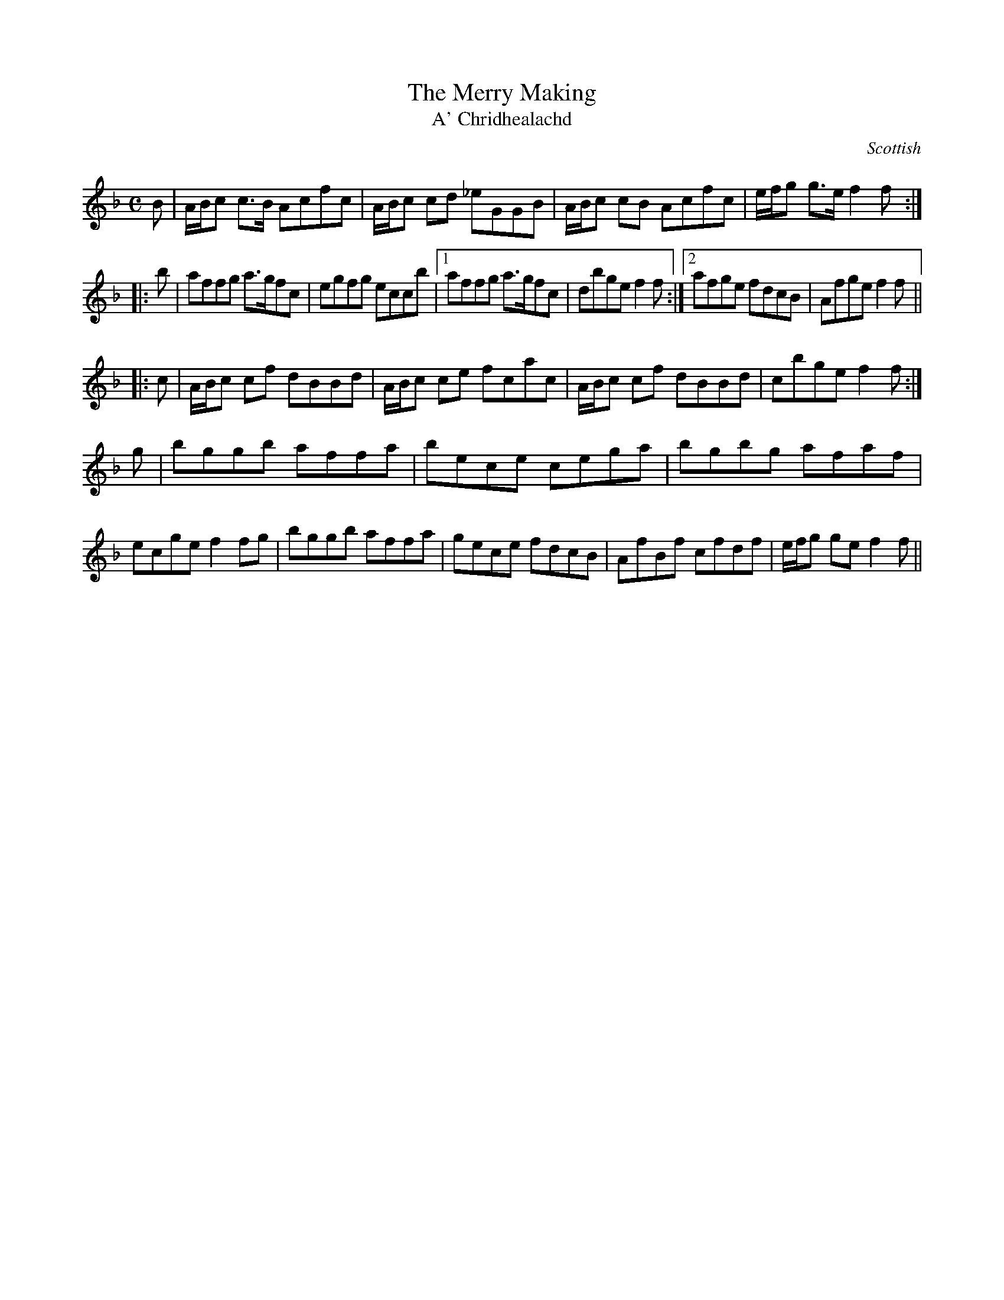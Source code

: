 X:103
T:Merry Making, The
T:A' Chridhealachd
R:Reel
S:Simon Fraser Collection
N:No.36
O:Scottish
M:C
L:1/8
K:F
   B | A/B/c c>B Acfc | A/B/c cd _eGGB | A/B/c cB Acfc | e/f/g g>e f2 f :|
|: b | affg a>gfc | egfg eccb |1 affg a>gfc | dbge f2f :|2 afge fdcB | Afge f2 f ||
|: c | A/B/c cf dBBd | A/B/c ce fcac | A/B/c cf dBBd | cbge f2f :|
   g | bggb affa | bece cega | bgbg afaf | ecge f2fg | bggb affa | gece fdcB | AfBf cfdf | e/f/g ge f2f ||
